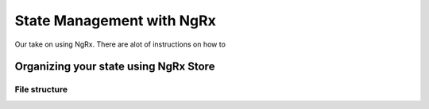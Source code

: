 .. _ngrx:

State Management with NgRx
==========================

Our take on using NgRx. There are alot of instructions on how to


Organizing your state using NgRx Store
--------------------------------------

File structure
^^^^^^^^^^^^^^

.. todo::
   separate store folder
   MainReducer
   Folder per state slice, files per state slice. Add note to say it might be wrapped.
   make it ORMy with .objects



